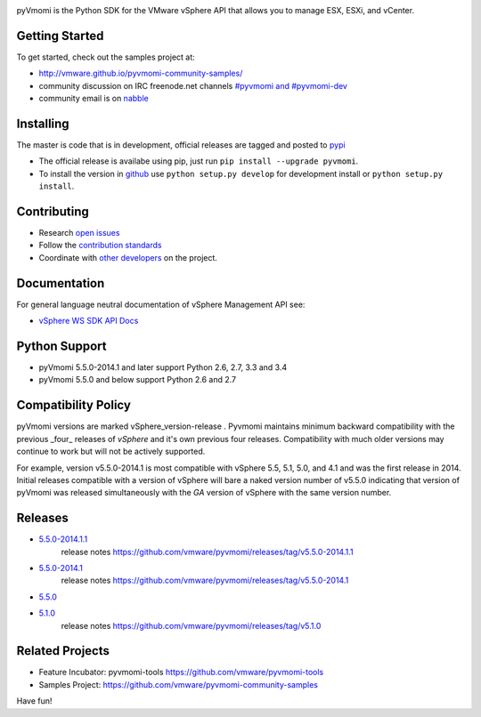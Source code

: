 .. image:: https://travis-ci.org/vmware/pyvmomi.svg?branch=v5.5.0_2014.1
    :target: https://travis-ci.org/vmware/pyvmomi
    :alt: Build Status

.. image:: https://pypip.in/download/pyvmomi/badge.png
    :target: https://pypi.python.org/pypi/pyvmomi/
    :alt: Downloads

pyVmomi is the Python SDK for the VMware vSphere API that allows you to manage 
ESX, ESXi, and vCenter.

Getting Started
================
To get started, check out the samples project at:

*  http://vmware.github.io/pyvmomi-community-samples/

* community discussion on IRC freenode.net channels `#pyvmomi and #pyvmomi-dev <http://webchat.freenode.net/?channels=#pyvmomi,#pyvmomi-dev>`_

* community email is on `nabble <http://pyvmomi.2338814.n4.nabble.com>`_

Installing
==========
The master is code that is in development, official releases are tagged and 
posted to `pypi <https://pypi.python.org/pypi/pyvmomi/>`_

* The official release is availabe using pip, just run 
  ``pip install --upgrade pyvmomi``. 
* To install the version in `github <https://github.com/vmware/pyvmomi>`_ use 
  ``python setup.py develop`` for development install or 
  ``python setup.py install``. 

Contributing
============
* Research `open issues <https://github.com/vmware/pyvmomi/issues?q=is%3Aopen+is%3Aissue>`_
* Follow the `contribution standards <https://github.com/vmware/pyvmomi/wiki/Contributions>`_
* Coordinate with `other developers <http://webchat.freenode.net/?channels=#pyvmomi,#pyvmomi-dev>`_ on the project.

Documentation
=============
For general language neutral documentation of vSphere Management API see: 

* `vSphere WS SDK API Docs <http://pubs.vmware.com/vsphere-55/topic/com.vmware.wssdk.apiref.doc/right-pane.html>`_

Python Support
==============
* pyVmomi 5.5.0-2014.1 and later support Python 2.6, 2.7, 3.3 and 3.4
* pyVmomi 5.5.0 and below support Python 2.6 and 2.7

Compatibility Policy
====================
pyVmomi versions are marked vSphere_version-release . Pyvmomi maintains minimum 
backward compatibility with the previous _four_ releases of *vSphere* and it's 
own previous four releases. Compatibility with much older versions may continue 
to work but will not be actively supported.

For example, version v5.5.0-2014.1 is most compatible with vSphere 5.5, 5.1, 
5.0, and 4.1 and was the first release in 2014. Initial releases compatible with
a version of vSphere will bare a naked version number of v5.5.0 indicating that 
version of pyVmomi was released simultaneously with the *GA* version of vSphere 
with the same version number.

Releases
========
* `5.5.0-2014.1.1 <https://github.com/vmware/pyvmomi/tree/v5.5.0-2014.1.1>`_
   release notes https://github.com/vmware/pyvmomi/releases/tag/v5.5.0-2014.1.1 
* `5.5.0-2014.1 <https://github.com/vmware/pyvmomi/tree/v5.5.0-2014.1>`_
   release notes https://github.com/vmware/pyvmomi/releases/tag/v5.5.0-2014.1
* `5.5.0 <https://github.com/vmware/pyvmomi/tree/v5.5.0>`_
* `5.1.0 <https://github.com/vmware/pyvmomi/tree/v5.1.0>`_ 
   release notes https://github.com/vmware/pyvmomi/releases/tag/v5.1.0

Related Projects
================
* Feature Incubator: pyvmomi-tools https://github.com/vmware/pyvmomi-tools
* Samples Project: https://github.com/vmware/pyvmomi-community-samples

Have fun!
